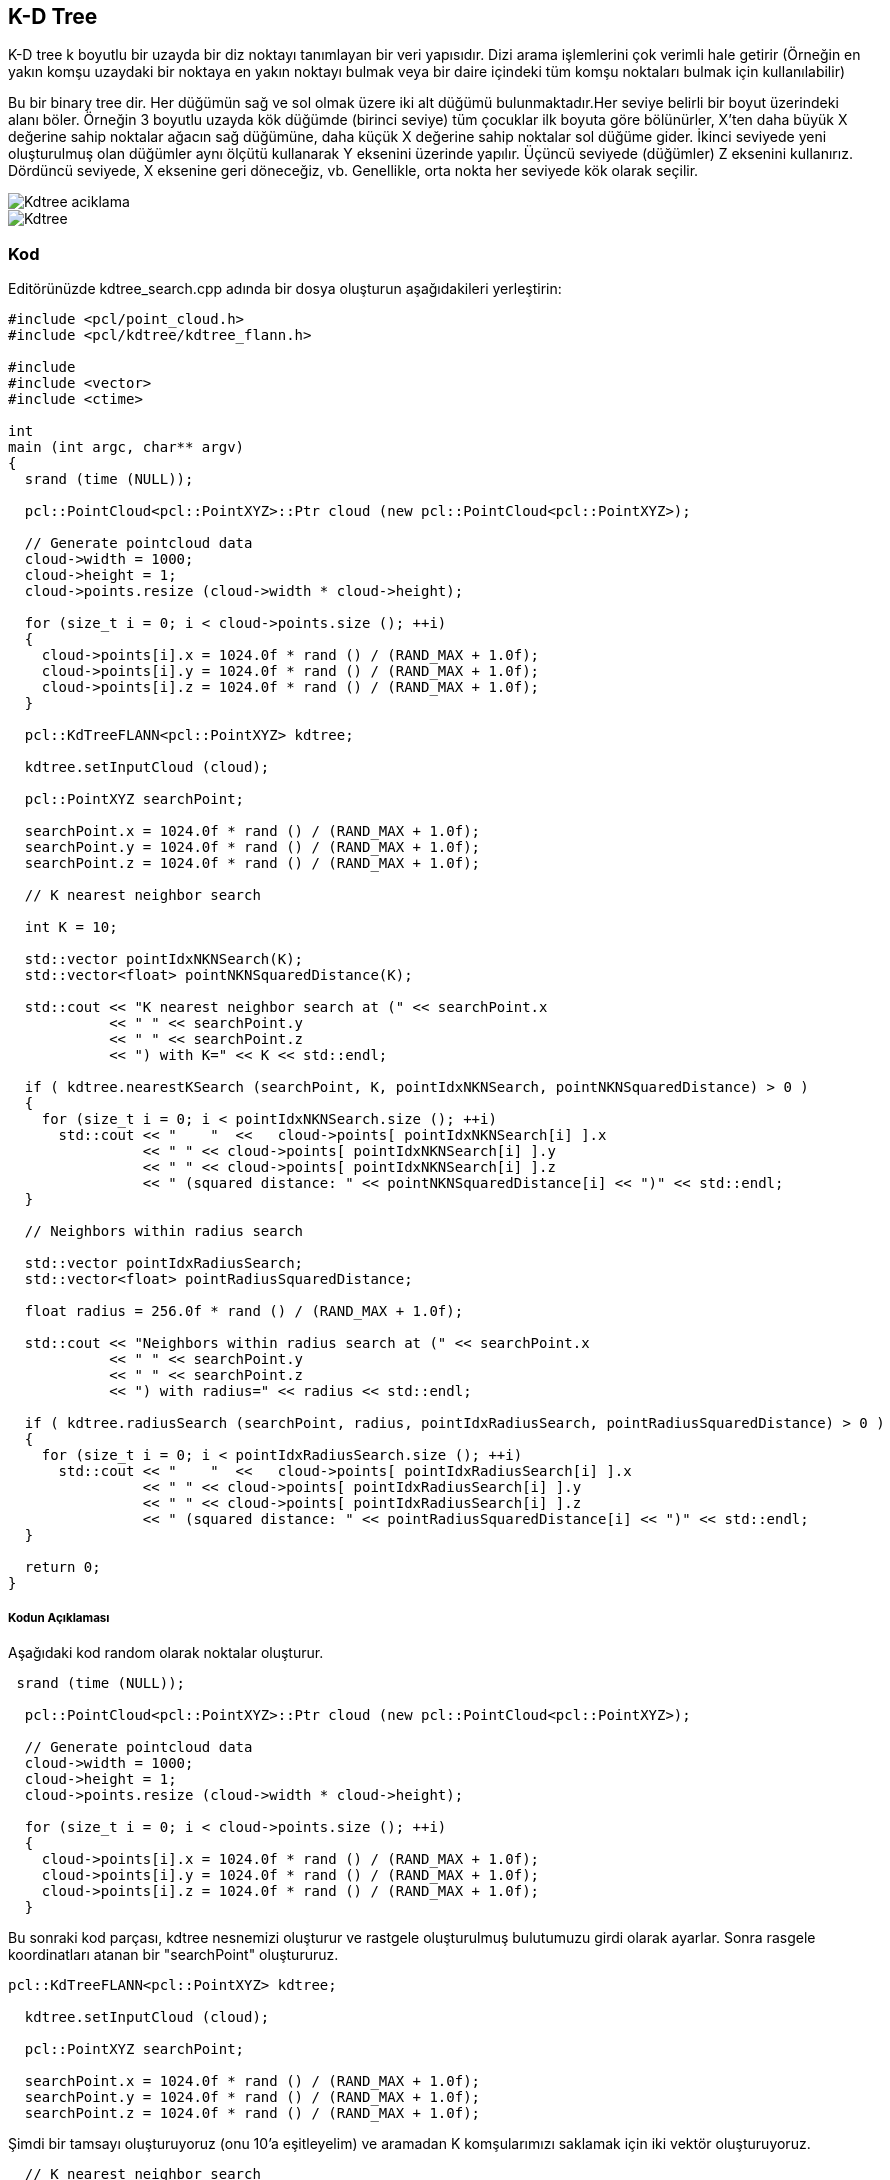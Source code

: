 == K-D Tree
K-D tree k boyutlu bir uzayda bir diz noktayı tanımlayan bir veri yapısıdır. Dizi arama işlemlerini çok verimli hale getirir (Örneğin en yakın komşu uzaydaki bir noktaya en yakın noktayı bulmak veya bir daire içindeki tüm komşu noktaları bulmak için kullanılabilir)

Bu bir binary tree dir. Her düğümün sağ ve sol olmak üzere iki alt düğümü bulunmaktadır.Her seviye belirli bir boyut üzerindeki alanı böler. Örneğin 3 boyutlu uzayda kök düğümde (birinci seviye) tüm çocuklar ilk boyuta göre bölünürler, X'ten daha büyük X değerine sahip noktalar ağacın sağ düğümüne, daha küçük X değerine sahip noktalar sol düğüme gider. İkinci seviyede yeni oluşturulmuş olan düğümler aynı ölçütü kullanarak Y eksenini üzerinde yapılır. Üçüncü seviyede (düğümler) Z eksenini kullanırız. Dördüncü seviyede, X eksenine geri döneceğiz, vb. Genellikle, orta nokta her seviyede kök olarak seçilir. 

image::Kdtree_aciklama.png[]
image::Kdtree.gif[]

=== Kod

Editörünüzde kdtree_search.cpp adında bir dosya oluşturun aşağıdakileri yerleştirin:
[source,c++]
----
#include <pcl/point_cloud.h>
#include <pcl/kdtree/kdtree_flann.h>

#include 
#include <vector>
#include <ctime>

int
main (int argc, char** argv)
{
  srand (time (NULL));

  pcl::PointCloud<pcl::PointXYZ>::Ptr cloud (new pcl::PointCloud<pcl::PointXYZ>);

  // Generate pointcloud data
  cloud->width = 1000;
  cloud->height = 1;
  cloud->points.resize (cloud->width * cloud->height);

  for (size_t i = 0; i < cloud->points.size (); ++i)
  {
    cloud->points[i].x = 1024.0f * rand () / (RAND_MAX + 1.0f);
    cloud->points[i].y = 1024.0f * rand () / (RAND_MAX + 1.0f);
    cloud->points[i].z = 1024.0f * rand () / (RAND_MAX + 1.0f);
  }

  pcl::KdTreeFLANN<pcl::PointXYZ> kdtree;

  kdtree.setInputCloud (cloud);

  pcl::PointXYZ searchPoint;

  searchPoint.x = 1024.0f * rand () / (RAND_MAX + 1.0f);
  searchPoint.y = 1024.0f * rand () / (RAND_MAX + 1.0f);
  searchPoint.z = 1024.0f * rand () / (RAND_MAX + 1.0f);

  // K nearest neighbor search

  int K = 10;

  std::vector pointIdxNKNSearch(K);
  std::vector<float> pointNKNSquaredDistance(K);

  std::cout << "K nearest neighbor search at (" << searchPoint.x 
            << " " << searchPoint.y 
            << " " << searchPoint.z
            << ") with K=" << K << std::endl;

  if ( kdtree.nearestKSearch (searchPoint, K, pointIdxNKNSearch, pointNKNSquaredDistance) > 0 )
  {
    for (size_t i = 0; i < pointIdxNKNSearch.size (); ++i)
      std::cout << "    "  <<   cloud->points[ pointIdxNKNSearch[i] ].x 
                << " " << cloud->points[ pointIdxNKNSearch[i] ].y 
                << " " << cloud->points[ pointIdxNKNSearch[i] ].z 
                << " (squared distance: " << pointNKNSquaredDistance[i] << ")" << std::endl;
  }

  // Neighbors within radius search

  std::vector pointIdxRadiusSearch;
  std::vector<float> pointRadiusSquaredDistance;

  float radius = 256.0f * rand () / (RAND_MAX + 1.0f);

  std::cout << "Neighbors within radius search at (" << searchPoint.x 
            << " " << searchPoint.y 
            << " " << searchPoint.z
            << ") with radius=" << radius << std::endl;

  if ( kdtree.radiusSearch (searchPoint, radius, pointIdxRadiusSearch, pointRadiusSquaredDistance) > 0 )
  {
    for (size_t i = 0; i < pointIdxRadiusSearch.size (); ++i)
      std::cout << "    "  <<   cloud->points[ pointIdxRadiusSearch[i] ].x 
                << " " << cloud->points[ pointIdxRadiusSearch[i] ].y 
                << " " << cloud->points[ pointIdxRadiusSearch[i] ].z 
                << " (squared distance: " << pointRadiusSquaredDistance[i] << ")" << std::endl;
  }

  return 0;
}

----

===== Kodun Açıklaması

Aşağıdaki kod random olarak noktalar oluşturur.
[source,c++]
----
 srand (time (NULL));

  pcl::PointCloud<pcl::PointXYZ>::Ptr cloud (new pcl::PointCloud<pcl::PointXYZ>);

  // Generate pointcloud data
  cloud->width = 1000;
  cloud->height = 1;
  cloud->points.resize (cloud->width * cloud->height);

  for (size_t i = 0; i < cloud->points.size (); ++i)
  {
    cloud->points[i].x = 1024.0f * rand () / (RAND_MAX + 1.0f);
    cloud->points[i].y = 1024.0f * rand () / (RAND_MAX + 1.0f);
    cloud->points[i].z = 1024.0f * rand () / (RAND_MAX + 1.0f);
  }
----

Bu sonraki kod parçası, kdtree nesnemizi oluşturur ve rastgele oluşturulmuş bulutumuzu girdi olarak ayarlar. Sonra rasgele koordinatları atanan bir "searchPoint" oluştururuz.
[source,c++]
----
pcl::KdTreeFLANN<pcl::PointXYZ> kdtree;

  kdtree.setInputCloud (cloud);

  pcl::PointXYZ searchPoint;

  searchPoint.x = 1024.0f * rand () / (RAND_MAX + 1.0f);
  searchPoint.y = 1024.0f * rand () / (RAND_MAX + 1.0f);
  searchPoint.z = 1024.0f * rand () / (RAND_MAX + 1.0f);
----

Şimdi bir tamsayı oluşturuyoruz (onu 10'a eşitleyelim) ve aramadan K komşularımızı saklamak için iki vektör oluşturuyoruz.
[source,c++]
----
  // K nearest neighbor search

  int K = 10;

  std::vector pointIdxNKNSearch(K);
  std::vector<float> pointNKNSquaredDistance(K);

  std::cout << "K nearest neighbor search at (" << searchPoint.x 
            << " " << searchPoint.y 
            << " " << searchPoint.z
            << ") with K=" << K << std::endl;
----

KdTree miz bizim daha önce oluşturmuş olduğumuz vektörde saklanmış olan  rastgele “Searchpoint”  10  en yakın yakın komşunun yerlerini yazdırır 0'dan fazla yakın komşuları döndürür.
[source,c++]
----
 if ( kdtree.nearestKSearch (searchPoint, K, pointIdxNKNSearch, pointNKNSquaredDistance) > 0 )
  {
    for (size_t i = 0; i < pointIdxNKNSearch.size (); ++i)
      std::cout << "    "  <<   cloud->points[ pointIdxNKNSearch[i] ].x 
                << " " << cloud->points[ pointIdxNKNSearch[i] ].y 
                << " " << cloud->points[ pointIdxNKNSearch[i] ].z 
                << " (squared distance: " << pointNKNSquaredDistance[i] << ")" << std::endl;
  }
----

Şimdi bazı (rastgele oluşturulmuş) yarıçap içinde verilen "searchPoint" e komşuları bulmamızı göstermektedir. Komşularımız hakkında bilgi depolamak için yine 2 vektör oluşturuyoruz.
[source,c++]
----
// Neighbors within radius search

  std::vector pointIdxRadiusSearch;
  std::vector<float> pointRadiusSquaredDistance;

  float radius = 256.0f * rand () / (RAND_MAX + 1.0f);
----

Daha önce olduğu gibi, KdTree'imiz belirtilen yarıçap içerisinde 0'dan fazla komşu bulursa, vektörlerimizde saklanan bu noktaların koordinatlarını yazdırır.
[source,c++]
----
 if ( kdtree.radiusSearch (searchPoint, radius, pointIdxRadiusSearch, pointRadiusSquaredDistance) > 0 )
  {
    for (size_t i = 0; i < pointIdxRadiusSearch.size (); ++i)
      std::cout << "    "  <<   cloud->points[ pointIdxRadiusSearch[i] ].x 
                << " " << cloud->points[ pointIdxRadiusSearch[i] ].y 
                << " " << cloud->points[ pointIdxRadiusSearch[i] ].z 
                << " (squared distance: " << pointRadiusSquaredDistance[i] << ")" << std::endl;
  }
----

===== Derleme Ve Çalıştırma
Aşağıdaki komutları CMakeLists.txt dosyamıza ekleyelim.
[source,c++]
----
cmake_minimum_required(VERSION 2.8 FATAL_ERROR)

project(kdtree_search)

find_package(PCL 1.2 REQUIRED)

include_directories(${PCL_INCLUDE_DIRS})
link_directories(${PCL_LIBRARY_DIRS})
add_definitions(${PCL_DEFINITIONS})

add_executable (kdtree_search kdtree_search.cpp)
target_link_libraries (kdtree_search ${PCL_LIBRARIES})
----

Şimdi yütütülebilir dosyamızı çalıştıralım
[source,c++]
----
$ ./kdtree_search

----
Sonuç olarak şöyle bi çıktı elde ederiz
[source,java]
----
K nearest neighbor search at (455.807 417.256 406.502) with K=10
  494.728 371.875 351.687 (squared distance: 6578.99)
  506.066 420.079 478.278 (squared distance: 7685.67)
  368.546 427.623 416.388 (squared distance: 7819.75)
  474.832 383.041 323.293 (squared distance: 8456.34)
  470.992 334.084 468.459 (squared distance: 10986.9)
  560.884 417.637 364.518 (squared distance: 12803.8)
  466.703 475.716 306.269 (squared distance: 13582.9)
  456.907 336.035 304.529 (squared distance: 16996.7)
  452.288 387.943 279.481 (squared distance: 17005.9)
  476.642 410.422 268.057 (squared distance: 19647.9)
Neighbors within radius search at (455.807 417.256 406.502) with radius=225.932
  494.728 371.875 351.687 (squared distance: 6578.99)
  506.066 420.079 478.278 (squared distance: 7685.67)
  368.546 427.623 416.388 (squared distance: 7819.75)
  474.832 383.041 323.293 (squared distance: 8456.34)
  470.992 334.084 468.459 (squared distance: 10986.9)
  560.884 417.637 364.518 (squared distance: 12803.8)
  466.703 475.716 306.269 (squared distance: 13582.9)
  456.907 336.035 304.529 (squared distance: 16996.7)
  452.288 387.943 279.481 (squared distance: 17005.9)
  476.642 410.422 268.057 (squared distance: 19647.9)
  499.429 541.532 351.35 (squared distance: 20389)
  574.418 452.961 334.7 (squared distance: 20498.9)
  336.785 391.057 488.71 (squared distance: 21611)
  319.765 406.187 350.955 (squared distance: 21715.6)
  528.89 289.583 378.979 (squared distance: 22399.1)
  504.509 459.609 541.732 (squared distance: 22452.8)
  539.854 349.333 300.395 (squared distance: 22936.3)
  548.51 458.035 292.812 (squared distance: 23182.1)
  546.284 426.67 535.989 (squared distance: 25041.6)
  577.058 390.276 508.597 (squared distance: 25853.1)
  543.16 458.727 276.859 (squared distance: 26157.5)
  613.997 387.397 443.207 (squared distance: 27262.7)
  608.235 467.363 327.264 (squared distance: 32023.6)
  506.842 591.736 391.923 (squared distance: 33260.3)
  529.842 475.715 241.532 (squared distance: 36113.7)
  485.822 322.623 244.347 (squared distance: 36150.5)
  362.036 318.014 269.201 (squared distance: 37493.6)
  493.806 600.083 462.742 (squared distance: 38032.3)
  392.315 368.085 585.37 (squared distance: 38442.9)
  303.826 428.659 533.642 (squared distance: 39392.8)
  616.492 424.551 289.524 (squared distance: 39556.8)
  320.563 333.216 278.242 (squared distance: 41804.5)
  646.599 502.256 424.46 (squared distance: 43948.8)
  556.202 325.013 568.252 (squared distance: 44751)
  291.27 497.352 515.938 (squared distance: 45463.9)
  286.483 322.401 495.377 (squared distance: 45567.2)
  367.288 550.421 550.551 (squared distance: 46318.6)
  595.122 582.77 394.894 (squared distance: 46938.1)
  256.784 499.401 379.931 (squared distance: 47064.1)
  430.782 230.854 293.829 (squared distance: 48067.2)
  261.051 486.593 329.854 (squared distance: 48612.7)
  602.061 327.892 545.269 (squared distance: 48632.4)
  347.074 610.994 395.622 (squared distance: 49475.6)
  482.876 284.894 583.888 (squared distance: 49718.6)
  356.962 247.285 514.959 (squared distance: 50423.7)
  282.065 509.488 516.216 (squared distance: 50730.4)
----

* Girişler: Noktalar, yarıçap | Komşu sayısı 
* Çıktılar: Nokta indisleri, Kare uzaklıkları

== OCTree
K-d tree gibi, oktree, aramalarda yararlı olan hiyerarşik bir ağaç veri yapısıdır, ancak aynı zamanda sıkıştırma veya aşağı örnekleme de vardır. Her oktree düğüm sekiz alt düğüme sahiptir ya da hiç sahip değildir. Kök düğüm tüm noktaları kapsülleyen bir kübik sınırlama kutusu tanımlar. Her seviyede, artan bir voksel çözünürlüğe neden olan 2 faktörü ile bölünür. Böylelikle, belirli bölgelere seçici bir şekilde daha fazla çözünürlük verebiliriz.

image::Octree_aciklama.png[]

=== Kod
[source,c++]
----
#include <pcl/point_cloud.h>
#include <pcl/octree/octree_search.h>

#include 
#include <vector>
#include <ctime>

int
main (int argc, char** argv)
{
  srand ((unsigned int) time (NULL));

  pcl::PointCloud<pcl::PointXYZ>::Ptr cloud (new pcl::PointCloud<pcl::PointXYZ>);

  // Generate pointcloud data
  cloud->width = 1000;
  cloud->height = 1;
  cloud->points.resize (cloud->width * cloud->height);

  for (size_t i = 0; i < cloud->points.size (); ++i)
  {
    cloud->points[i].x = 1024.0f * rand () / (RAND_MAX + 1.0f);
    cloud->points[i].y = 1024.0f * rand () / (RAND_MAX + 1.0f);
    cloud->points[i].z = 1024.0f * rand () / (RAND_MAX + 1.0f);
  }

  float resolution = 128.0f;

  pcl::octree::OctreePointCloudSearch<pcl::PointXYZ> octree (resolution);

  octree.setInputCloud (cloud);
  octree.addPointsFromInputCloud ();

  pcl::PointXYZ searchPoint;

  searchPoint.x = 1024.0f * rand () / (RAND_MAX + 1.0f);
  searchPoint.y = 1024.0f * rand () / (RAND_MAX + 1.0f);
  searchPoint.z = 1024.0f * rand () / (RAND_MAX + 1.0f);

  // Neighbors within voxel search

  std::vector pointIdxVec;

  if (octree.voxelSearch (searchPoint, pointIdxVec))
  {
    std::cout << "Neighbors within voxel search at (" << searchPoint.x 
     << " " << searchPoint.y 
     << " " << searchPoint.z << ")" 
     << std::endl;

    for (size_t i = 0; i < pointIdxVec.size (); ++i)
   std::cout << "    " << cloud->points[pointIdxVec[i]].x 
       << " " << cloud->points[pointIdxVec[i]].y 
       << " " << cloud->points[pointIdxVec[i]].z << std::endl;
  }

  // K nearest neighbor search

  int K = 10;

  std::vector pointIdxNKNSearch;
  std::vector<float> pointNKNSquaredDistance;

  std::cout << "K nearest neighbor search at (" << searchPoint.x 
            << " " << searchPoint.y 
            << " " << searchPoint.z
            << ") with K=" << K << std::endl;

  if (octree.nearestKSearch (searchPoint, K, pointIdxNKNSearch, pointNKNSquaredDistance) > 0)
  {
    for (size_t i = 0; i < pointIdxNKNSearch.size (); ++i)
      std::cout << "    "  <<   cloud->points[ pointIdxNKNSearch[i] ].x 
                << " " << cloud->points[ pointIdxNKNSearch[i] ].y 
                << " " << cloud->points[ pointIdxNKNSearch[i] ].z 
                << " (squared distance: " << pointNKNSquaredDistance[i] << ")" << std::endl;
  }

  // Neighbors within radius search

  std::vector pointIdxRadiusSearch;
  std::vector<float> pointRadiusSquaredDistance;

  float radius = 256.0f * rand () / (RAND_MAX + 1.0f);

  std::cout << "Neighbors within radius search at (" << searchPoint.x 
      << " " << searchPoint.y 
      << " " << searchPoint.z
      << ") with radius=" << radius << std::endl;

  if (octree.radiusSearch (searchPoint, radius, pointIdxRadiusSearch, pointRadiusSquaredDistance) > 0)
  {
    for (size_t i = 0; i < pointIdxRadiusSearch.size (); ++i)
      std::cout << "    "  <<   cloud->points[ pointIdxRadiusSearch[i] ].x 
                << " " << cloud->points[ pointIdxRadiusSearch[i] ].y 
                << " " << cloud->points[ pointIdxRadiusSearch[i] ].z 
                << " (squared distance: " << pointRadiusSquaredDistance[i] << ")" << std::endl;
  }

}
----

==== Kod Açıklaması
Burada bir PointCloud Yapısı oluşturduk ve bunu random olarak oluşturulan noktalarla doldurduk.

[source,c++]
----
 pcl::PointCloud<pcl::PointXYZ>::Ptr cloud (new pcl::PointCloud<pcl::PointXYZ>);

  // Generate pointcloud data
  cloud->width = 1000;
  cloud->height = 1;
  cloud->points.resize (cloud->width * cloud->height);

  for (size_t i = 0; i < cloud->points.size (); ++i)
  {
    cloud->points[i].x = 1024.0f * rand () / (RAND_MAX + 1.0f);
    cloud->points[i].y = 1024.0f * rand () / (RAND_MAX + 1.0f);
    cloud->points[i].z = 1024.0f * rand () / (RAND_MAX + 1.0f);
  }
----
Ardından bir octree oluşturduk. Bu octree, yaprak düğümleri içinde bir nokta indisleri vektörü tutar. Çözünürlük parametresi, en küçük oktree seviyesindeki küçük voksellerin uzunluğunu tanımlar. Oktree'nin derinliği bu nedenle çözünürlük ve pointcloud'un uzaysal boyutunun bir fonksiyonudur. Pointcloud'un sınırlayıcı bir kutusu biliniyorsa, defineBoundingBox yöntemini kullanarak oktree'ye atanmalıdır. Sonra PointCloud'a bir işaretçi atadık ve tüm noktaları oktree'ye ekledik.


[source,c++]
----
 float resolution = 128.0f;

  pcl::octree::OctreePointCloudSearch<pcl::PointXYZ> octree (resolution);

  octree.setInputCloud (cloud);
  octree.addPointsFromInputCloud ();
----

PointCloud bir octree ile ilişkilendirildiğinde, arama işlemlerini gerçekleştirebiliriz. Burada kullanılan ilk arama yöntemi "Neighbors within Voxel Search" dır. Arama noktasını ilgili yaprak düğüm vokseline atar ve bir nokta indisleri vektörü döndürür. Bu endeksler, aynı voksel içinde yer alan noktalar ile ilgilidir. Arama noktası ile arama sonucu arasındaki mesafe, oktree'nin çözünürlük parametresine bağlıdır.

[source,java]
----
  std::vector pointIdxVec;

  if (octree.voxelSearch (searchPoint, pointIdxVec))
  {
    std::cout << "Neighbors within voxel search at (" << searchPoint.x 
     << " " << searchPoint.y 
     << " " << searchPoint.z << ")" 
     << std::endl;

    for (size_t i = 0; i < pointIdxVec.size (); ++i)
   std::cout << "    " << cloud->points[pointIdxVec[i]].x 
       << " " << cloud->points[pointIdxVec[i]].y 
       << " " << cloud->points[pointIdxVec[i]].z << std::endl;
  }
----

Daha sonra, bir K en yakın komşu arama işlemi yapılır. Bu örnekte, K, 10'a ayarlanmıştır. "K En Yakın Komşu Arama" yöntemi, arama sonuçlarını iki ayrı vektöre yazar. Birincisi pointIdxNKNSearch, arama sonucunu içerecektir (ilgili PointCloud veri setine atıfta bulunan indeksler). İkinci vektör, arama noktası ile en yakın komşular arasındaki karşılık gelen kareler uzaklıklarını tutar.

[source,java]
----
// K nearest neighbor search

  int K = 10;

  std::vector pointIdxNKNSearch;
  std::vector<float> pointNKNSquaredDistance;

  std::cout << "K nearest neighbor search at (" << searchPoint.x 
            << " " << searchPoint.y 
            << " " << searchPoint.z
            << ") with K=" << K << std::endl;

  if (octree.nearestKSearch (searchPoint, K, pointIdxNKNSearch, pointNKNSquaredDistance) > 0)
  {
    for (size_t i = 0; i < pointIdxNKNSearch.size (); ++i)
      std::cout << "    "  <<   cloud->points[ pointIdxNKNSearch[i] ].x 
                << " " << cloud->points[ pointIdxNKNSearch[i] ].y 
                << " " << cloud->points[ pointIdxNKNSearch[i] ].z 
                << " (squared distance: " << pointNKNSquaredDistance[i] << ")" << std::endl;
  }
----

"Radius Aramasında Komşular", "K En Yakın Komşu Arama" algoritmasına çok benzer çalışır. Arama sonuçları, nokta indekslerini ve kareler arama noktası mesafelerini tanımlayan iki ayrı vektöre yazılır.

[source,java]
----
std::vector pointIdxRadiusSearch;
  std::vector<float> pointRadiusSquaredDistance;

  float radius = 256.0f * rand () / (RAND_MAX + 1.0f);

  std::cout << "Neighbors within radius search at (" << searchPoint.x 
      << " " << searchPoint.y 
      << " " << searchPoint.z
      << ") with radius=" << radius << std::endl;

  if (octree.radiusSearch (searchPoint, radius, pointIdxRadiusSearch, pointRadiusSquaredDistance) > 0)
  {
    for (size_t i = 0; i < pointIdxRadiusSearch.size (); ++i)
      std::cout << "    "  <<   cloud->points[ pointIdxRadiusSearch[i] ].x 
                << " " << cloud->points[ pointIdxRadiusSearch[i] ].y 
                << " " << cloud->points[ pointIdxRadiusSearch[i] ].z 
                << " (squared distance: " << pointRadiusSquaredDistance[i] << ")" << std::endl;
----

==== Derleme ve Çalıştırma

CMakeLists.txt İçeriği:
[source,]
----
cmake_minimum_required(VERSION 2.8 FATAL_ERROR)

project(octree_search)

find_package(PCL 1.2 REQUIRED)

include_directories(${PCL_INCLUDE_DIRS})
link_directories(${PCL_LIBRARY_DIRS})
add_definitions(${PCL_DEFINITIONS})

add_executable (octree_search octree_search.cpp)
target_link_libraries (octree_search ${PCL_LIBRARIES})
----

Çalıştıralım

----
$ ./octreesearch
----

Şunun gibi bir çıktı alacağız:

[source,java]
----
Neighbors within voxel search at (974.82 188.793 138.779)
    903.656 82.8158 162.392
    1007.34 191.035 61.7727
    896.88 155.711 58.1942
K nearest neighbor search at (974.82 188.793 138.779) with K=10
    903.656 82.8158 162.392 (squared distance: 16853.1)
    903.18 247.058 54.3528 (squared distance: 15655)
    861.595 149.96 135.199 (squared distance: 14340.7)
    896.88 155.711 58.1942 (squared distance: 13663)
    995.889 116.224 219.077 (squared distance: 12157.9)
    885.852 238.41 160.966 (squared distance: 10869.5)
    900.807 220.317 77.1432 (squared distance: 10270.7)
    1002.46 117.236 184.594 (squared distance: 7983.59)
    1007.34 191.035 61.7727 (squared distance: 6992.54)
    930.13 223.335 174.763 (squared distance: 4485.15)
Neighbors within radius search at (974.82 188.793 138.779) with radius=109.783
    1007.34 191.035 61.7727 (squared distance: 6992.54)
    900.807 220.317 77.1432 (squared distance: 10270.7)
    885.852 238.41 160.966 (squared distance: 10869.5)
    1002.46 117.236 184.594 (squared distance: 7983.59)
    930.13 223.335 174.763 (squared distance: 4485.15)
----



== PCL Kütüphanesi Octree Kodunun Çalıştırılması

Daha önceden anlatıldığı gibi PCL kütüphanesi kurulduktan sonra bir octree kodunun çalıştırılması için aşağıdaki işlemler yapılmalıdır.

* Herhangibir klasörde bir diziinoluşturarak bu dizine gidiyoruz.
* Burada build adında bir klasörü aşağıdaki gibi oluşturuyoruz.

[source,]
----
mkdir build
----

* Daha sonra oluşturulan klasörün içine cloud_viewer.cpp CMakeLists.txt ve https://sourceforge.net/projects/pointclouds/files/PCD%20datasets/[Bu linkteki] örnek pcd uzantılı pcl dataseti indirilerek atıyoruz.

CMakeLists.txt’nin içeriği  

[source,java]
----
cmake_minimum_required(VERSION 2.8 FATAL_ERROR)

project(cloud_viewer)

find_package(PCL 1.2 REQUIRED)

include_directories(${PCL_INCLUDE_DIRS})
link_directories(${PCL_LIBRARY_DIRS})
add_definitions(${PCL_DEFINITIONS})

add_executable (cloud_viewer cloud_viewer.cpp)
target_link_libraries (cloud_viewer ${PCL_LIBRARIES})
----

cloud_viewer.cpp dosyasının içeriği  
[source,java]
----
#include <pcl/visualization/cloud_viewer.h>
#include 
#include <pcl/io/io.h>
#include <pcl/io/pcd_io.h>
/////////////////////
#include <pcl/point_cloud.h>
#include <pcl/point_types.h>
#include <pcl/io/openni_grabber.h>
#include <pcl/visualization/cloud_viewer.h>

#include <pcl/compression/octree_pointcloud_compression.h>
#include <stdio.h>
#include <sstream>
#include <stdlib.h>

#include <pcl/octree/octree.h>
#include <vector>
#include <ctime>

using namespace std;
int user_data;

void viewerOneOff (pcl::visualization::PCLVisualizer& viewer)
{
    viewer.setBackgroundColor (1.0, 0.5, 1.0);
    pcl::PointXYZ o;
    o.x = 1.0;
    o.y = 0;
    o.z = 0;
    viewer.addSphere (o, 0.25, "sphere", 0);
    std::cout << "i only run once" << std::endl;

}

void viewerPsycho (pcl::visualization::PCLVisualizer& viewer)
{
    static unsigned count = 0;
    std::stringstream ss;
    ss << "Once per viewer loop: " << count++;
    viewer.removeShape ("text", 0);
    viewer.addText (ss.str(), 200, 300, "text", 0);

    //FIXME: possible race condition here:
    user_data++;
}

int
main ()
{

    bool showStatistics = true;
    pcl::io::OctreePointCloudCompression<pcl::PointXYZRGBA>* PointCloudEncoder;
    pcl::io::OctreePointCloudCompression<pcl::PointXYZRGBA>* PointCloudDecoder;

    pcl::io::compression_Profiles_e compressionProfile = pcl::io::LOW_RES_OFFLINE_COMPRESSION_WITH_COLOR;

    // instantiate point cloud compression for encoding and decoding
    PointCloudEncoder = new pcl::io::OctreePointCloudCompression<pcl::PointXYZRGBA> (compressionProfile, showStatistics);
    PointCloudDecoder = new pcl::io::OctreePointCloudCompression<pcl::PointXYZRGBA> ();

    pcl::PointCloud<pcl::PointXYZRGBA>::Ptr cloud (new pcl::PointCloud<pcl::PointXYZRGBA>);
    pcl::io::loadPCDFile ("/home/yapbenzet/Documents/Untitled Folder/samp23-utm-ground.pcd", *cloud);

    pcl::visualization::CloudViewer viewer("Cloud Viewer");

      std::stringstream compressedData;

      pcl::PointCloud<pcl::PointXYZRGBA>::Ptr cloudOut (new pcl::PointCloud<pcl::PointXYZRGBA> ());

// datayı sıkıştırmak için kullanılıyor.
      PointCloudEncoder->encodePointCloud (cloud, compressedData);

      PointCloudDecoder->decodePointCloud (compressedData, cloudOut);

// Octree için aşağıdaki yorum satırlarını aktif edip yukarıdaki 2 satırı yorum satırı yapmalıyız.

 /*float resolution = 128.0f;

 	 pcl::octree::OctreePointCloudSearch<pcl::PointXYZRGBA> octree (resolution);

 	 octree.setInputCloud (cloud);
 	 octree.addPointsFromInputCloud ();*/

viewer.showCloud (cloud);

    viewer.runOnVisualizationThreadOnce (viewerOneOff);

    viewer.runOnVisualizationThread (viewerPsycho);
    while (!viewer.wasStopped ())
    {
    	user_data++;
    }
    return 0;
}
----

cmake ve make işlemlerini yapıyoruz.
[source,]
----
cmake ..
make
----
Son olarak oluşturulan görünüm dosyasını çalıştırıyoruz ve aşağıdaki gibi bir çıktı elde ediyoruz.
[source,]
----
./cloud_viewer
----

image::octree.png[]








